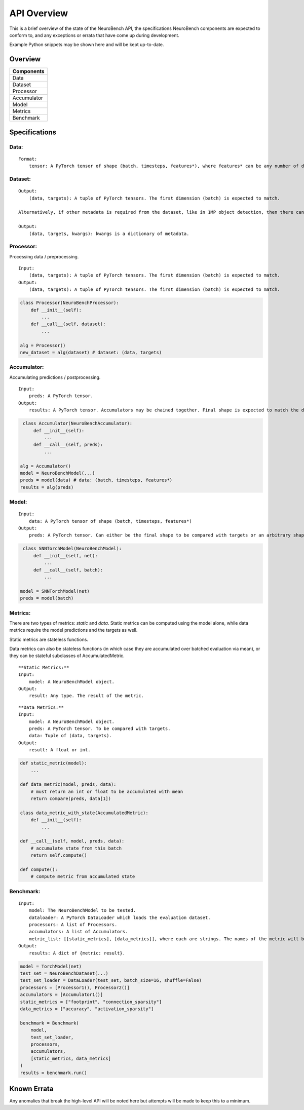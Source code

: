 API Overview
==================================

This is a brief overview of the state of the NeuroBench API, the
specifications NeuroBench components are expected to conform to, and any
exceptions or errata that have come up during development.

Example Python snippets may be shown here and will be kept up-to-date.

Overview
--------

+----------------+
| **Components** |
+================+
| Data           |
+----------------+
| Dataset        |
+----------------+
| Processor      |
+----------------+
| Accumulator    |
+----------------+
| Model          |
+----------------+
| Metrics        |
+----------------+
| Benchmark      |
+----------------+

.. raw:: html

   <div class="page"/>

Specifications
--------------

**Data:**
~~~~~~~~~

::

   Format:
       tensor: A PyTorch tensor of shape (batch, timesteps, features*), where features* can be any number of dimensions.

**Dataset:**
~~~~~~~~~~~~

::

   Output:
       (data, targets): A tuple of PyTorch tensors. The first dimension (batch) is expected to match.
    
   Alternatively, if other metadata is required from the dataset, like in 1MP object detection, then there can be a 3-tuple with kwargs.

   Output:
       (data, targets, kwargs): kwargs is a dictionary of metadata.

**Processor:**
~~~~~~~~~~~~~~

Processing data / preprocessing.

::

   Input:
       (data, targets): A tuple of PyTorch tensors. The first dimension (batch) is expected to match.
   Output:
       (data, targets): A tuple of PyTorch tensors. The first dimension (batch) is expected to match.

.. code:: python

   class Processor(NeuroBenchProcessor):
       def __init__(self):
           ...
       def __call__(self, dataset):
           ...

   alg = Processor()
   new_dataset = alg(dataset) # dataset: (data, targets)

**Accumulator:**
~~~~~~~~~~~~~~~~

Accumulating predictions / postprocessing.

::

   Input:
       preds: A PyTorch tensor.
   Output:
       results: A PyTorch tensor. Accumulators may be chained together. Final shape is expected to match the data targets for comparison.

.. code:: python

    class Accumulator(NeuroBenchAccumulator):
        def __init__(self):
            ...
        def __call__(self, preds):
            ...

   alg = Accumulator()
   model = NeuroBenchModel(...)
   preds = model(data) # data: (batch, timesteps, features*)
   results = alg(preds)

**Model:**
~~~~~~~~~~

::

   Input:
       data: A PyTorch tensor of shape (batch, timesteps, features*)
   Output:
       preds: A PyTorch tensor. Can either be the final shape to be compared with targets or an arbitrary shape to be postprocessed by Accumulator(s).

.. code:: python

    class SNNTorchModel(NeuroBenchModel):
        def __init__(self, net):
            ...
        def __call__(self, batch):
            ...

   model = SNNTorchModel(net)
   preds = model(batch)

**Metrics:**
~~~~~~~~~~~~

There are two types of metrics: *static* and *data*. Static metrics can
be computed using the model alone, while data metrics require the model
predictions and the targets as well.

Static metrics are stateless functions.

Data metrics can also be stateless functions (in which case they are accumulated over batched evaluation via mean),
or they can be stateful subclasses of AccumulatedMetric.

::

   **Static Metrics:**
   Input:
       model: A NeuroBenchModel object.
   Output:
       result: Any type. The result of the metric.

::

   **Data Metrics:**
   Input:
       model: A NeuroBenchModel object.
       preds: A PyTorch tensor. To be compared with targets.
       data: Tuple of (data, targets). 
   Output:
       result: A float or int.

.. code:: python

    def static_metric(model):
        ...

    def data_metric(model, preds, data):
        # must return an int or float to be accumulated with mean
        return compare(preds, data[1])

    class data_metric_with_state(AccumulatedMetric):
        def __init__(self):
            ...
    
    def __call__(self, model, preds, data):
        # accumulate state from this batch
        return self.compute()
    
    def compute():
        # compute metric from accumulated state

**Benchmark:**
~~~~~~~~~~~~~~

::

   Input:
       model: The NeuroBenchModel to be tested.
       dataloader: A PyTorch DataLoader which loads the evaluation dataset.
       processors: A list of Processors.
       accumulators: A list of Accumulators.
       metric_list: [[static_metrics], [data_metrics]], where each are strings. The names of the metric will be used to call it from the metrics file. User defined metrics should be discouraged.
   Output:
       results: A dict of {metric: result}.

.. code:: python

   model = TorchModel(net)
   test_set = NeuroBenchDataset(...)
   test_set_loader = DataLoader(test_set, batch_size=16, shuffle=False)
   processors = [Processor1(), Processor2()]
   accumulators = [Accumulator1()]
   static_metrics = ["footprint", "connection_sparsity"]
   data_metrics = ["accuracy", "activation_sparsity"]

   benchmark = Benchmark(
       model, 
       test_set_loader,
       processors,
       accumulators, 
       [static_metrics, data_metrics]
   )
   results = benchmark.run()

Known Errata
------------

Any anomalies that break the high-level API will be noted here but
attempts will be made to keep this to a minimum.
